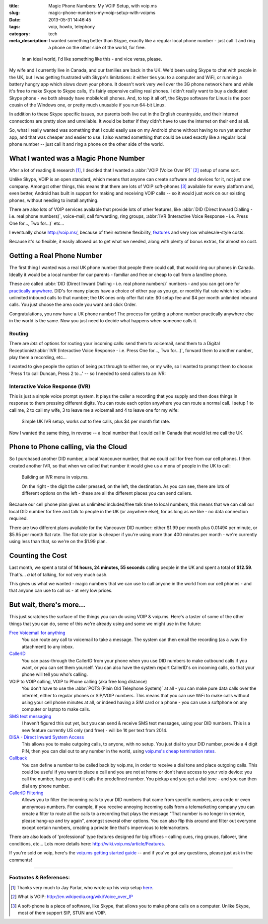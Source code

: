 :title: Magic Phone Numbers: My VOIP Setup, with voip.ms
:slug: magic-phone-numbers-my-voip-setup-with-voipms
:date: 2013-05-31 14:46:45
:tags: voip, howto, telephony
:category: tech
:meta_description: I wanted something better than Skype, exactly like a regular local phone number - just call it and ring a phone on the other side of the world, for free.

.. figure:: /static/images/magic-number-diagram.png
   :alt: Schmatic diagram showing two phones, linked by a magic cloud, calling from the UK to Canada - via the cloud - for free.

   In an ideal world, I'd like something like this - and vice versa, please.

My wife and I currently live in Canada, and our families are back in the UK. We'd been using Skype to chat with people in the UK, but I was getting frustrated with Skype's limitations: it either ties you to a computer and WiFi, or running a battery hungry app which slows down your phone. It doesn't work very well over the 3G phone network here and while it's free to make Skype to Skype calls, it's fairly expensive calling real phones. I didn't really want to buy a dedicated Skype phone - we both already have mobile/cell phones. And, to top it all off, the Skype software for Linux is the poor cousin of the Windows one, or pretty much unusable if you run 64-bit Linux.

In addition to these Skype specific issues, our parents both live out in the English countryside, and their internet connections are pretty slow and unreliable. It would be better if they didn't have to use the internet on their end at all.

So, what I really wanted was something that I could easily use on my Android phone without having to run yet another app, and that was cheaper and easier to use. I also wanted something that could be used exactly like a regular local phone number -- just call it and ring a phone on the other side of the world.


What I wanted was a Magic Phone Number
======================================

After a lot of reading & research [#parlar]_, I decided that I wanted a :abbr:`VOIP (Voice Over IP)` [#voip_wiki]_ setup of some sort.

Unlike Skype, VOIP is an open standard, which means that anyone can create software and devices for it, not just one company. Amongst other things, this means that there are lots of VOIP soft-phones [#soft-phone]_ available for every platform and, even better, Android has built in support for making and receiving VOIP calls -- so it would just work on our existing phones, without needing to install anything.

There are also lots of VOIP services available that provide lots of other features, like :abbr:`DID (Direct Inward Dialling - i.e. real phone numbers)`, voice-mail, call forwarding, ring groups, :abbr:`IVR (Interactive Voice Response - i.e. Press One for..., Two for...)` etc...

I eventually chose http://voip.ms/, because of their extreme flexibility, `features <http://wiki.voip.ms/article/Features>`_ and very low wholesale-style costs.

Because it's so flexible, it easily allowed us to get what we needed, along with plenty of bonus extras, for almost no cost.

Getting a Real Phone Number
===========================

The first thing I wanted was a real UK phone number that people there could call, that would ring our phones in Canada. Ideally it would be a local number for our parents - familiar and free or cheap to call from a landline phone.

These are called :abbr:`DID (Direct Inward Dialling - i.e. real phone numbers)` numbers - and you can get one for `practically anywhere <https://www.voip.ms/intldids.php>`_. DID's for many places have a choice of either pay as you go, or monthly flat rate which includes unlimited inbound calls to that number; the UK ones only offer flat rate: $0 setup fee and $4 per month unlimited inbound calls. You just choose the area code you want and click Order.

Congratulations, you now have a UK phone number! The process for getting a phone number practically anywhere else in the world is the same. Now you just need to decide what happens when someone calls it.

Routing
-------

There are *lots* of options for routing your incoming calls: send them to voicemail, send them to a Digital Receptionist/:abbr:`IVR (Interactive Voice Response - i.e. Press One for..., Two for...)`, forward them to another number, play them a recording, etc...

I wanted to give people the option of being put through to either me, or my wife, so I wanted to prompt them to choose: 'Press 1 to call Duncan, Press 2 to...' -- so I needed to send callers to an IVR:

Interactive Voice Response (IVR)
--------------------------------

This is just a simple voice prompt system. It plays the caller a recording that you supply and then does things in response to them pressing different digits. You can route each option anywhere you can route a normal call. I setup 1 to call me, 2 to call my wife, 3 to leave me a voicemail and 4 to leave one for my wife:

.. figure:: /static/images/uk-voip-diagram.png
   :alt: Schematic blueprint style diagram showing a UK caller, calling a local UK landline, being routed to an IVR menu in the 'magic cloud', having a choice of calling or leaving a message.

   Simple UK IVR setup, works out to free calls, plus $4 per month flat rate.

Now I wanted the same thing, in reverse -- a local number that I could call in Canada that would let me call the UK.

Phone to Phone calling, via the Cloud
=====================================

So I purchased another DID number, a local Vancouver number, that we could call for free from our cell phones. I then created another IVR, so that when we called that number it would give us a menu of people in the UK to call:

.. figure:: /static/images/screenshot-13-05-31_03-30-35-pm.png

   Building an IVR menu in voip.ms.

   On the right - the digit the caller pressed, on the left, the destination. As you can see, there are lots of different options on the left - these are all the different places you can send callers.

Because our cell phone plan gives us unlimited included/free talk time to local numbers, this means that we can call our local DID number for free and talk to people in the UK (or anywhere else), for as long as we like - no data connection required.

There are two different plans available for the Vancouver DID number: either $1.99 per month plus 0.0149¢ per minute, or $5.95 per month flat rate. The flat rate plan is cheaper if you're using more than 400 minutes per month - we're currently using less than that, so we're on the $1.99 plan.

Counting the Cost
===================

Last month, we spent a total of **14 hours, 24 minutes, 55 seconds** calling people in the UK and spent a total of **$12.59**. That's... *a lot* of talking, for not very much cash.

This gives us what we wanted - magic numbers that we can use to call anyone in the world from our cell phones - and that anyone can use to call us - at very low prices.

But wait, there's more...
==========================

This just scratches the surface of the things you can do using VOIP & voip.ms. Here's a taster of some of the other things that you can do, some of this we're already using and some we might use in the future:

`Free Voicemail for anything <http://wiki.voip.ms/article/Voicemail>`_
	You can route any call to voicemail to take a message. The system can then email the recording (as a .wav file attachment) to any inbox.

`CallerID <http://wiki.voip.ms/article/Caller_ID>`_
	You can pass-through the CallerID from your phone when you use DID numbers to make outbound calls if you want, or you can set them yourself. You can also have the system report CallerID's on incoming calls, so that your phone will tell you who's calling.

VOIP to VOIP calling, VOIP to Phone calling (aka free long distance)
	You don't have to use the :abbr:`POTS (Plain Old Telephone System)` at all - you can make pure data calls over the internet, either to regular phones or SIP/VOIP numbers. This means that you can use WiFi to make calls without using your cell phone minutes at all, or indeed having a SIM card or a phone - you can use a softphone on any computer or laptop to make calls.

`SMS text messaging <http://wiki.voip.ms/article/SMS>`_
	I haven't figured this out yet, but you can send & receive SMS text messages, using your DID numbers. This is a new feature currently US only (and free) - will be 1¢ per text from 2014.

`DISA - Direct Inward System Access <http://wiki.voip.ms/article/DISA>`_
	This allows you to make outgoing calls, to anyone, with no setup. You just dial to your DID number, provide a 4 digit PIN, then you can dial out to any number in the world, using `voip.ms's cheap termination rates <http://www.voip.ms/rates.php>`_.

`Callback <http://wiki.voip.ms/article/Callback>`_
	You can define a number to be called back by voip.ms, in order to receive a dial tone and place outgoing calls. This could be useful if you want to place a call and you are not at home or don't have access to your voip device: you call the number, hang up and it calls the predefined number. You pickup and you get a dial tone - and you can then dial any phone number.

`CallerID Filtering <http://wiki.voip.ms/article/CallerID_Filtering>`_
	Allows you to filter the incoming calls to your DID numbers that came from specific numbers, area code or even anonymous numbers. For example, if you receive annoying incoming calls from a telemarketing company you can create a filter to route all the calls to a recording that plays the message "That number is no longer in service, please hang-up and try again", amongst several other options. You can also flip this around and filter out everyone except certain numbers, creating a private line that's impervious to telemarketers.

There are also loads of 'professional' type features designed for big offices - calling cues, ring groups, failover, time conditions, etc... Lots more details here: http://wiki.voip.ms/article/Features.

If you're sold on voip, here's the `voip.ms getting started guide <http://wiki.voip.ms/article/Getting_Started>`_ -- and if you've got any questions, please just ask in the comments!

-------------------

Footnotes & References:
----------------------------

.. [#parlar] Thanks very much to Jay Parlar, who wrote up his voip setup `here <http://parlar.ca/blog/2011/8/8/my-voip-setup-with-voipms.html>`_.
.. [#voip_wiki] What is VOIP: http://en.wikipedia.org/wiki/Voice_over_IP
.. [#soft-phone] A soft-phone is a piece of software, like Skype, that allows you to make phone calls on a computer. Unlike Skype, most of them support SIP, STUN and VOIP.
